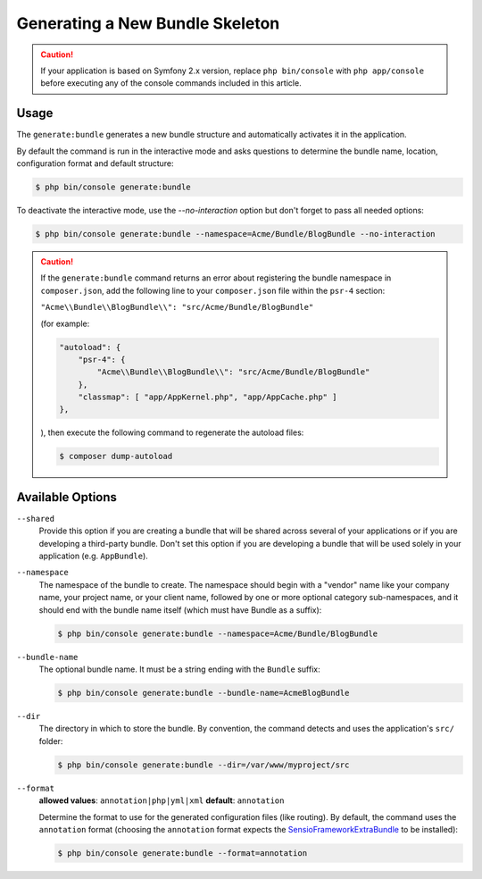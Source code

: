 Generating a New Bundle Skeleton
================================

.. caution::

    If your application is based on Symfony 2.x version, replace ``php bin/console``
    with ``php app/console`` before executing any of the console commands included
    in this article.

Usage
-----

The ``generate:bundle`` generates a new bundle structure and automatically
activates it in the application.

By default the command is run in the interactive mode and asks questions to
determine the bundle name, location, configuration format and default
structure:

.. code-block:: bash

    $ php bin/console generate:bundle

To deactivate the interactive mode, use the `--no-interaction` option but don't
forget to pass all needed options:

.. code-block:: bash

    $ php bin/console generate:bundle --namespace=Acme/Bundle/BlogBundle --no-interaction

.. caution::

    If the ``generate:bundle`` command returns an error about registering the
    bundle namespace in ``composer.json``, add the following line to your
    ``composer.json`` file within the ``psr-4`` section:

    ``"Acme\\Bundle\\BlogBundle\\": "src/Acme/Bundle/BlogBundle"``

    (for example:

    .. code-block:: json

        "autoload": {
            "psr-4": {
                "Acme\\Bundle\\BlogBundle\\": "src/Acme/Bundle/BlogBundle"
            },
            "classmap": [ "app/AppKernel.php", "app/AppCache.php" ]
        },

    ), then execute the following command to regenerate the autoload files:

    .. code-block:: bash

        $ composer dump-autoload

Available Options
-----------------

``--shared``
    Provide this option if you are creating a bundle that will be shared across
    several of your applications or if you are developing a third-party bundle.
    Don't set this option if you are developing a bundle that will be used
    solely in your application (e.g. ``AppBundle``).

``--namespace``
    The namespace of the bundle to create. The namespace should begin with
    a "vendor" name like your company name, your project name, or your client
    name, followed by one or more optional category sub-namespaces, and it
    should end with the bundle name itself (which must have Bundle as a suffix):

    .. code-block:: bash

        $ php bin/console generate:bundle --namespace=Acme/Bundle/BlogBundle

``--bundle-name``
    The optional bundle name. It must be a string ending with the ``Bundle``
    suffix:

    .. code-block:: bash

        $ php bin/console generate:bundle --bundle-name=AcmeBlogBundle

``--dir``
    The directory in which to store the bundle. By convention, the command
    detects and uses the application's ``src/`` folder:

    .. code-block:: bash

        $ php bin/console generate:bundle --dir=/var/www/myproject/src

``--format``
    **allowed values**: ``annotation|php|yml|xml`` **default**: ``annotation``

    Determine the format to use for the generated configuration files (like
    routing). By default, the command uses the ``annotation`` format (choosing
    the ``annotation`` format expects the `SensioFrameworkExtraBundle`_ to
    be installed):

    .. code-block:: bash

        $ php bin/console generate:bundle --format=annotation

.. _`SensioFrameworkExtraBundle`: http://symfony.com/doc/master/bundles/SensioFrameworkExtraBundle/index.html
